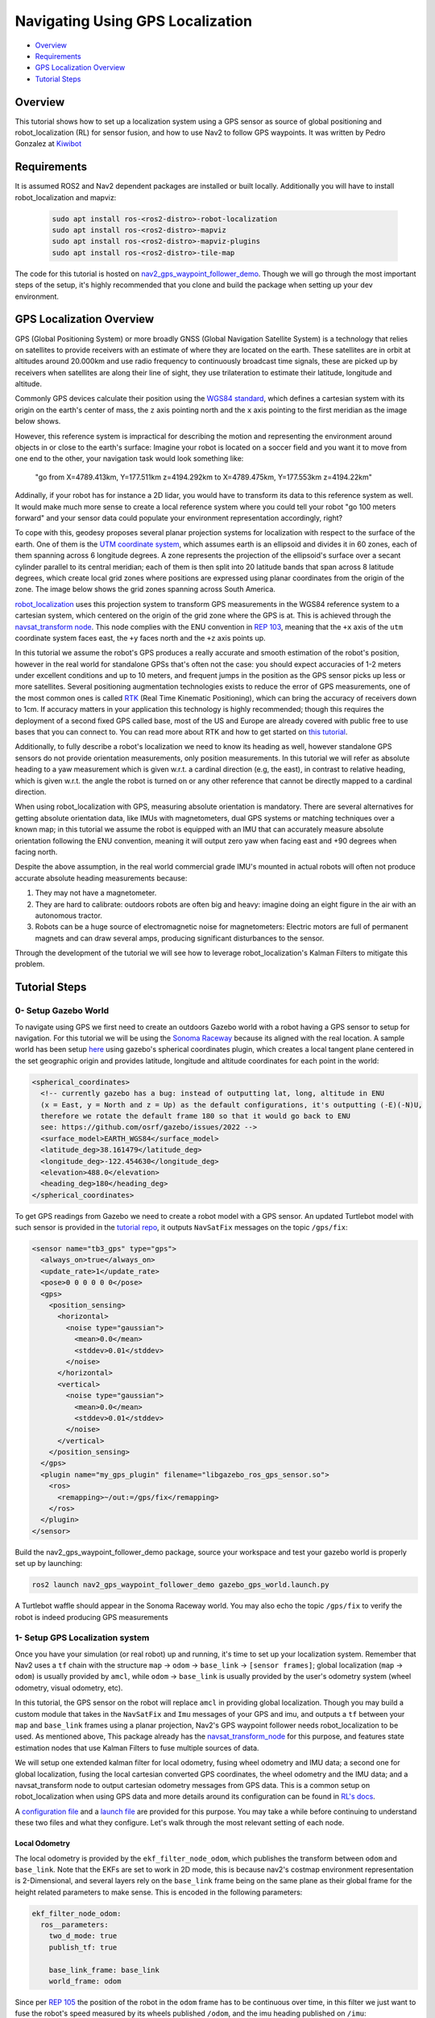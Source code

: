 .. _navigation2-with-gps:

Navigating Using GPS Localization
*********************************

- `Overview`_
- `Requirements`_
- `GPS Localization Overview`_
- `Tutorial Steps`_

.. image:: images/Gps_Navigation/interactive_wpf.gif
  :width: 600px
  :align: center

Overview
========

This tutorial shows how to set up a localization system using a GPS sensor as source of global positioning and robot_localization (RL) for sensor fusion, and how to use Nav2 to follow GPS waypoints. It was written by Pedro Gonzalez at `Kiwibot <https://www.kiwibot.com/>`_

Requirements
============

It is assumed ROS2 and Nav2 dependent packages are installed or built locally. Additionally you will have to install robot_localization and mapviz: 

   .. code-block:: bash

      sudo apt install ros-<ros2-distro>-robot-localization
      sudo apt install ros-<ros2-distro>-mapviz
      sudo apt install ros-<ros2-distro>-mapviz-plugins
      sudo apt install ros-<ros2-distro>-tile-map
    
The code for this tutorial is hosted on `nav2_gps_waypoint_follower_demo <https://github.com/ros-planning/navigation2_tutorials/tree/master/nav2_gps_waypoint_follower_demo>`_. Though we will go through the most important steps of the setup, it's highly recommended that you clone and build the package when setting up your dev environment.

GPS Localization Overview
=========================

GPS (Global Positioning System) or more broadly GNSS (Global Navigation Satellite System) is a technology that relies on satellites to provide receivers with an estimate of where they are located on the earth. These satellites are in orbit at altitudes around 20.000km and use radio frequency to continuously broadcast time signals, these are picked up by receivers when satellites are along their line of sight, they use trilateration to estimate their latitude, longitude and altitude.

Commonly GPS devices calculate their position using the `WGS84 standard <https://en.wikipedia.org/wiki/World_Geodetic_System>`_, which defines a cartesian system with its origin on the earth's center of mass, the ``z`` axis pointing north and the ``x`` axis pointing to the first meridian as the image below shows.

.. image:: images/Gps_Navigation/WGS_84_reference_frame.svg
    :width: 562px
    :align: center
    :alt: WGS84 reference frame

However, this reference system is impractical for describing the motion and representing the environment around objects in or close to the earth's surface: Imagine your robot is located on a soccer field and you want it to move from one end to the other, your navigation task would look something like:

  "go from X=4789.413km, Y=177.511km z=4194.292km to X=4789.475km, Y=177.553km z=4194.22km"

Addinally, if your robot has for instance a 2D lidar, you would have to transform its data to this reference system as well. It would make much more sense to create a local reference system where you could tell your robot "go 100 meters forward" and your sensor data could populate your environment representation accordingly, right?

To cope with this, geodesy proposes several planar projection systems for localization with respect to the surface of the earth. One of them is the `UTM coordinate system <https://en.wikipedia.org/wiki/Universal_Transverse_Mercator_coordinate_system>`_, which assumes earth is an ellipsoid and divides it in 60 zones, each of them spanning across 6 longitude degrees. A zone represents the projection of the ellipsoid's surface over a secant cylinder parallel to its central meridian; each of them is then split into 20 latitude bands that span across 8 latitude degrees, which create local grid zones where positions are expressed using planar coordinates from the origin of the zone. The image below shows the grid zones spanning across South America.

.. image:: images/Gps_Navigation/South-America-UTM-zones.png
    :width: 520px
    :align: center
    :alt: UTM grid zones in South America

`robot_localization <http://docs.ros.org/en/noetic/api/robot_localization/html/index.html>`_ uses this projection system to transform GPS measurements in the WGS84 reference system to a cartesian system, which centered on the origin of the grid zone where the GPS is at. This is achieved through the `navsat_transform node <http://docs.ros.org/en/jade/api/robot_localization/html/navsat_transform_node.html>`_. This node complies with the ENU convention in `REP 103 <https://www.ros.org/reps/rep-0103.html>`_, meaning that the ``+x`` axis of the ``utm`` coordinate system faces east, the ``+y`` faces north and the ``+z`` axis points up.

In this tutorial we assume the robot's GPS produces a really accurate and smooth estimation of the robot's position, however in the real world for standalone GPSs that's often not the case: you should expect accuracies of 1-2 meters under excellent conditions and up to 10 meters, and frequent jumps in the position as the GPS sensor picks up less or more satellites.
Several positioning augmentation technologies exists to reduce the error of GPS measurements, one of the most common ones is called `RTK <https://en.wikipedia.org/wiki/Real-time_kinematic_positioning>`_ (Real Time Kinematic Positioning), which can bring the accuracy of receivers down to 1cm. If accuracy matters in your application this technology is highly recommended; though this requires the deployment of a second fixed GPS called base, most of the US and Europe are already covered with public free to use bases that you can connect to. You can read more about RTK and how to get started on `this tutorial <https://learn.sparkfun.com/tutorials/setting-up-a-rover-base-rtk-system>`_.

Additionally, to fully describe a robot's localization we need to know its heading as well, however standalone GPS sensors do not provide orientation measurements, only position measurements. In this tutorial we will refer as absolute heading to a yaw measurement which is given w.r.t. a cardinal direction (e.g, the east), in contrast to relative heading, which is given w.r.t. the angle the robot is turned on or any other reference that cannot be directly mapped  to a cardinal direction.

When using robot_localization with GPS, measuring absolute orientation is mandatory. There are several alternatives for getting absolute orientation data, like IMUs with magnetometers, dual GPS systems or matching techniques over a known map; in this tutorial we assume the robot is equipped with an IMU that can accurately measure absolute orientation following the ENU convention, meaning it will output zero yaw when facing east and +90 degrees when facing north. 

Despite the above assumption, in the real world commercial grade IMU's mounted in actual robots will often not produce accurate absolute heading measurements because: 

1. They may not have a magnetometer.

2. They are hard to calibrate: outdoors robots are often big and heavy: imagine doing an eight figure in the air with an autonomous tractor.

3. Robots can be a huge source of electromagnetic noise for magnetometers: Electric motors are full of permanent magnets and can draw several amps, producing significant disturbances to the sensor.

Through the development of the tutorial we will see how to leverage robot_localization's Kalman Filters to mitigate this problem.

Tutorial Steps
==============

0- Setup Gazebo World
---------------------

To navigate using GPS we first need to create an outdoors Gazebo world with a robot having a GPS sensor to setup for navigation. For this tutorial we will be using the `Sonoma Raceway <https://docs.px4.io/main/en/sim_gazebo_classic/gazebo_worlds.html#sonoma-raceway>`_ because its aligned with the real location. A sample world has been setup `here <https://github.com/ros-planning/navigation2_tutorials/tree/master/nav2_gps_waypoint_follower_demo/worlds/sonoma_raceway.world>`_ using gazebo's spherical coordinates plugin, which creates a local tangent plane centered in the set geographic origin and provides latitude, longitude and altitude coordinates for each point in the world:

.. code-block:: xml

  <spherical_coordinates>
    <!-- currently gazebo has a bug: instead of outputting lat, long, altitude in ENU
    (x = East, y = North and z = Up) as the default configurations, it's outputting (-E)(-N)U,
    therefore we rotate the default frame 180 so that it would go back to ENU 
    see: https://github.com/osrf/gazebo/issues/2022 --> 
    <surface_model>EARTH_WGS84</surface_model>
    <latitude_deg>38.161479</latitude_deg>
    <longitude_deg>-122.454630</longitude_deg>
    <elevation>488.0</elevation>
    <heading_deg>180</heading_deg>
  </spherical_coordinates>

To get GPS readings from Gazebo we need to create a robot model with a GPS sensor. An updated Turtlebot model with such sensor is provided in the `tutorial repo <https://github.com/ros-planning/navigation2_tutorials/tree/master/nav2_gps_waypoint_follower_demo/models/turtlebot_waffle_gps>`_, it outputs ``NavSatFix`` messages on the topic ``/gps/fix``:

.. code-block:: xml

  <sensor name="tb3_gps" type="gps">
    <always_on>true</always_on>
    <update_rate>1</update_rate>
    <pose>0 0 0 0 0 0</pose>
    <gps>
      <position_sensing>
        <horizontal>
          <noise type="gaussian">
            <mean>0.0</mean>
            <stddev>0.01</stddev>
          </noise>
        </horizontal>
        <vertical>
          <noise type="gaussian">
            <mean>0.0</mean>
            <stddev>0.01</stddev>
          </noise>
        </vertical>
      </position_sensing>
    </gps>
    <plugin name="my_gps_plugin" filename="libgazebo_ros_gps_sensor.so">
      <ros>
        <remapping>~/out:=/gps/fix</remapping>
      </ros>
    </plugin>
  </sensor>

Build the nav2_gps_waypoint_follower_demo package, source your workspace and test your gazebo world is properly set up by launching: 

.. code-block:: bash

  ros2 launch nav2_gps_waypoint_follower_demo gazebo_gps_world.launch.py

A Turtlebot waffle should appear in the Sonoma Raceway world. You may also echo the topic ``/gps/fix`` to verify the robot is indeed producing GPS measurements 

.. image:: images/Gps_Navigation/gazebo_sonoma_raceway.png
    :width: 700px
    :align: center
    :alt: Turtlebot in the sonoma raceway
 
1- Setup GPS Localization system
--------------------------------

Once you have your simulation (or real robot) up and running, it's time to set up your localization system. Remember that Nav2 uses a ``tf`` chain with the structure ``map`` -> ``odom`` -> ``base_link`` -> ``[sensor frames]``; global localization (``map`` -> ``odom``) is usually provided by ``amcl``, while ``odom`` -> ``base_link`` is usually provided by the user's odometry system (wheel odometry, visual odometry, etc).

In this tutorial, the GPS sensor on the robot will replace ``amcl`` in providing global localization. Though you may build a custom module that takes in the ``NavSatFix`` and ``Imu`` messages of your GPS and imu, and outputs a ``tf`` between your ``map`` and ``base_link`` frames using a planar projection, Nav2's GPS waypoint follower needs robot_localization to be used. As mentioned above, This package already has the `navsat_transform_node <http://docs.ros.org/en/jade/api/robot_localization/html/navsat_transform_node.html>`_ for this purpose, and features state estimation nodes that use Kalman Filters to fuse multiple sources of data.

We will setup one extended kalman filter for local odometry, fusing wheel odometry and IMU data; a second one for global localization, fusing the local cartesian converted GPS coordinates, the wheel odometry and the IMU data; and a navsat_transform node to output cartesian odometry messages from GPS data. This is a common setup on robot_localization when using GPS data and more details around its configuration can be found in `RL's docs <http://docs.ros.org/en/jade/api/robot_localization/html/integrating_gps.html>`_. 

A `configuration file <https://github.com/ros-planning/navigation2_tutorials/tree/master/nav2_gps_waypoint_follower_demo/config/dual_ekf_navsat_params.yaml>`_ and a `launch file <https://github.com/ros-planning/navigation2_tutorials/tree/master/nav2_gps_waypoint_follower_demo/launch/dual_ekf_navsat.launch.py>`_ are provided for this purpose. You may take a while before continuing to understand these two files and what they configure. Let's walk through the most relevant setting of each node.

Local Odometry
^^^^^^^^^^^^^^

The local odometry is provided by the ``ekf_filter_node_odom``, which publishes the transform between ``odom`` and ``base_link``. Note that the EKFs are set to work in 2D mode, this is because nav2's costmap environment representation is 2-Dimensional, and several layers rely on the ``base_link`` frame being on the same plane as their global frame for the height related parameters to make sense. This is encoded in the following parameters:

.. code-block:: yaml

  ekf_filter_node_odom:
    ros__parameters:
      two_d_mode: true
      publish_tf: true

      base_link_frame: base_link
      world_frame: odom

Since per `REP 105 <https://www.ros.org/reps/rep-0105.html>`_ the position of the robot in the ``odom`` frame has to be continuous over time, in this filter we just want to fuse the robot's speed measured by its wheels published ``/odom``, and the imu heading published on ``/imu``:

.. code-block:: yaml

  odom0: odom
  odom0_config: [false, false, false,
                false, false, false,
                true,  true,  true,
                false, false, true,
                false, false, false]

  imu0: imu
  imu0_config: [false, false, false,
                false,  false,  true,
                false, false, false,
                false,  false,  false,
                false,  false,  false]

Global Odometry
^^^^^^^^^^^^^^^

The global odometry is provided by the ``ekf_filter_node_map``, which publishes the transform between ``map`` and ``base_link``. This EKF is set to work in 2D mode as well. In addition to the IMU and wheel odometry data, this filter takes in the odometry output of the gps, published by the ``navsat_transform`` node on ``/odometry/gps``:

.. code-block:: yaml

  ekf_filter_node_map:
    ros__parameters:
      two_d_mode: true
      publish_tf: true

      base_link_frame: base_link
      world_frame: map

      odom1: odometry/gps
      odom1_config: [true,  true,  false,
                    false, false, false,
                    false, false, false,
                    false, false, false,
                    false, false, false]

Navsat Transform
^^^^^^^^^^^^^^^^

The navsat transform produces an odometry output with the position of the GPS in the ``map`` frame, which is ingested by the global EKF as said above. It exposes the ``datum`` parameter to set the GPS coordinates and heading of the origin of ``map``; if left undeclared it will be set automatically to the coordinates of the first valid ``NavSatFix`` message it gets, and it may be changed in runtime as well calling the ``/datum`` service. 

In this tutorial we will go with the automatic ``datum`` initialization because there is no information about the environment stored in cartesian coordinates (a static map, semantic navigation waypoints, a 3D pointcloud map, etc), however if that's the case in your application you may fix the ``datum`` so a given pair of coordinates produced by the GPS always correspond to the same cartesian coordinates in your reference system.

The node also exposes the ``yaw_offset`` parameter to compensate for known errors that the IMU absolute yaw measurement may have with respect to the east. Since Gazebo's IMU follows the ENU convention this is set to ``0`` in the tutorial, but you may want to change it if you know beforehand there's a fixed offset in your data.

Here's the full configuration for the ``navsat_transform`` node:

.. code-block:: yaml

  navsat_transform:
    ros__parameters:
      frequency: 30.0
      delay: 3.0
      magnetic_declination_radians: 0.0
      yaw_offset: 0.0
      zero_altitude: true
      broadcast_utm_transform: true
      publish_filtered_gps: true
      use_odometry_yaw: true
      wait_for_datum: false
      # datum: [38.161491, -122.4546443, 0.0] # pre-set datum if needed, [lat, lon, yaw]

Localization Testing
^^^^^^^^^^^^^^^^^^^^

As a sanity check that everything is working correctly, launch RL's launch file while Gazebo is still running: 

.. code-block:: bash

  ros2 launch nav2_gps_waypoint_follower_demo dual_ekf_navsat.launch.py

On a different terminal launch mapviz using the pre-built `config file <https://github.com/ros-planning/navigation2_tutorials/tree/master/nav2_gps_waypoint_follower_demo/config/gps_wpf_demo.mvc>`_ in the repo. `Get a bing maps API key <https://www.microsoft.com/en-us/maps/create-a-bing-maps-key>`_ and use it to display satellite pictures.

.. code-block:: bash

  ros2 launch nav2_gps_waypoint_follower_demo mapviz.launch.py

You should see the window below after properly setting the API key:

.. image:: images/Gps_Navigation/mapviz_init.png
    :width: 700px
    :align: center
    :alt: Turtlebot in the sonoma raceway

Finally run the turtle teleop key node to teleoperate the simulated Turtlebot: 

.. code-block:: bash

  ros2 run teleop_twist_keyboard teleop_twist_keyboard

When you have everything up and running, start teleoperating the Turtlebot and check that:

1. When the robot faces east (default initial heading) and you move it forward, the ``base_link`` frame (green arrow) moves east consistently with the raw GPS measurements (blue dot).

2. Movement is consistent overall not only when facing east, meaning that the GPS measurements are consistent with the robot heading and movement direction, and that they are consistent with the position of the robot in the world (for instance, when the robot moves towards the finish line, GPS measurements in mapviz do as well).

The gif below shows what you should see:

.. image:: images/Gps_Navigation/localization_check.gif
  :width: 600px
  :align: center

Sensors in a real robot may be less accurate than Gazebo's, especially GPSs and absolute heading measurements from IMUs. To mitigate this you can leverage robot_localization's EKFs to complement sensor's capabilities:

1. If your IMU does not provide absolute yaw measurements accurately, consider setting the ``differential`` parameter of its input to RL to ``true``. This way the filter will only fuse changes in the orientation and derive the absolute value from its motion model internally, differentiating changes in the position to estimate where the robot was heading (e.g. If the robot had a speed of 1m/s forward according to the wheel odometry and moved 1 meter north according to the GPS, that means it should be facing north). Note that if that's the case, you won't have an accurate absolute heading until your robot moves around a bit and the filter can estimate it from that movement; if this is not possible in your application consider adding another sensor that can measure absolute heading accurately, like a dual GPS system.

2. If your GPS is noisy but you have another trustworthy odometry source (ex: wheel odometry, visual odometry), consider tuning the sensors and process noise covariances to make the filter "trust" more or less one data source or its own internal state estimate. A properly tuned filter should be able to reject wrong GPS measurements to some degree.


2- Setup Navigation system
--------------------------

Once you have your localization system up and running it's time to set up Nav2. Since RL is already providing the ``tf`` tree we don't need to launch ``amcl``, thus we can remove its parameters from the params file and not launch Nav2's localization launch file.

There are three main possible setups for the global costmap:

1. **Rolling** (Used in the tutorial): Outdoors environments can get quite big, to a degree that it may not be practical to represent them on a single costmap. For that reason in this tutorial we use a rolling global costmap that is big enough for fitting successive pairs of waypoints. In this case you may or may not choose to use a static layer, however if you do make sure to fix the ``datum`` of the navsat_transform so GPS coordinates always have the same cartesian representation on your map.

.. code-block:: yaml

  global_costmap:
    global_costmap:
      ros__parameters:
        ...
        rolling_window: True
        width: 50
        height: 50

2. **Size and position from static map**: You may also choose to keep Nav2 default setup and have the global costmap be sized and positioned according to a pre-built map by adding a static layer and using ``map_server``. In this case you also need to make sure there's consistency in your ``datum`` and the origin of the map.

.. code-block:: yaml

  global_costmap:
    global_costmap:
      ros__parameters:
        ...
        plugins: ["static_layer", "obstacle_layer", "inflation_layer"]

3. **Static position and size**: Finally, depending on your application you may still choose to use a fixed global costmap, just remember to make it fit all the potential locations the robot may visit. In this case you need to set the size and origin position in the parameters:

.. code-block:: yaml

  global_costmap:
    global_costmap:
      ros__parameters:
        ...
        width: 50
        height: 50
        origin_x: 25.0
        origin_y: 25.0

We provide a `Nav2 params file <https://github.com/ros-planning/navigation2_tutorials/tree/master/nav2_gps_waypoint_follower_demo/config/nav2_no_map_params.yaml>`_ with the rolling costmap setup and a `launch file <https://github.com/ros-planning/navigation2_tutorials/tree/master/nav2_gps_waypoint_follower_demo/gps_waypoint_follower.launch.py>`_ to put it all together. Remember that the GPS setup of robot_localization was just a means for setting up the global localization system, however Nav2 is still a cartesian navigation stack and you may still use all its cartesian tools. To confirm that everything is working, launch the provided file (this launches gazebo and RL as well so close them if you have them running from the previous steps) and use rviz to send a goal to the robot:

.. code-block:: bash

  ros2 launch nav2_gps_waypoint_follower_demo gps_waypoint_follower.launch.py use_rviz:=True

The gif below shows what you should see Nav2 navigating the robot autonomously!

.. image:: images/Gps_Navigation/navigation_check.gif
  :width: 600px
  :align: center

3-  Interactive GPS Waypoint Follower
-------------------------------------

Now that we have performed our complete system setup, let's leverage Nav2 GPS waypoint follower capabilities to navigate to goals that are expressed directly in GPS coordinates. For this demo we want to build an interactive interface similar to rviz's, that allows us to click over a map to make the robot navigate to the clicked location. For that we will use mapviz's point click publisher on the ``wgs84`` reference frame, which will publish a ``PointStamped`` message with the GPS coordinates of the point clicked over the satellite image. This is a great way to get started in your custom GPS navigation setup!

For this purpose we provide the `interactive_waypoint_follower <https://github.com/ros-planning/navigation2_tutorials/tree/master/nav2_gps_waypoint_follower_demo/nav2_gps_waypoint_follower_demo/interactive_waypoint_follower.py>`_ python node, which subscribes to mapviz's topic and calls the ``/follow_gps_waypoints`` action server with the clicked point as goal using the ``BasicNavigator`` in ``nav2_simple_commander``. To run it source your workspace and with the rest of the system running type:

.. code-block:: bash

  ros2 run nav2_gps_waypoint_follower_demo interactive_waypoint_follower

You can now click on the mapviz map the pose you want the robot to go. The gif below shows the robot navigating to the finish line going through some obstacles:

.. image:: images/Gps_Navigation/interactive_wpf.gif
  :width: 600px
  :align: center

4-  Logged GPS Waypoint Follower & Waypoint Logging
---------------------------------------------------

Finally let's make a robot go through a set of predefined GPS waypoints stored in a yaml file. For this purpose we provide the `logged_waypoint_follower <https://github.com/ros-planning/navigation2_tutorials/tree/master/nav2_gps_waypoint_follower_demo/nav2_gps_waypoint_follower_demo/logged_waypoint_follower.py>`_ node and a `waypoints <https://github.com/ros-planning/navigation2_tutorials/tree/master/nav2_gps_waypoint_follower_demo/config/demo_waypoints.yaml>`_ file. To test this node source your workspace and with the rest of the system running type:

.. code-block:: bash

  ros2 run nav2_gps_waypoint_follower_demo logged_waypoint_follower
